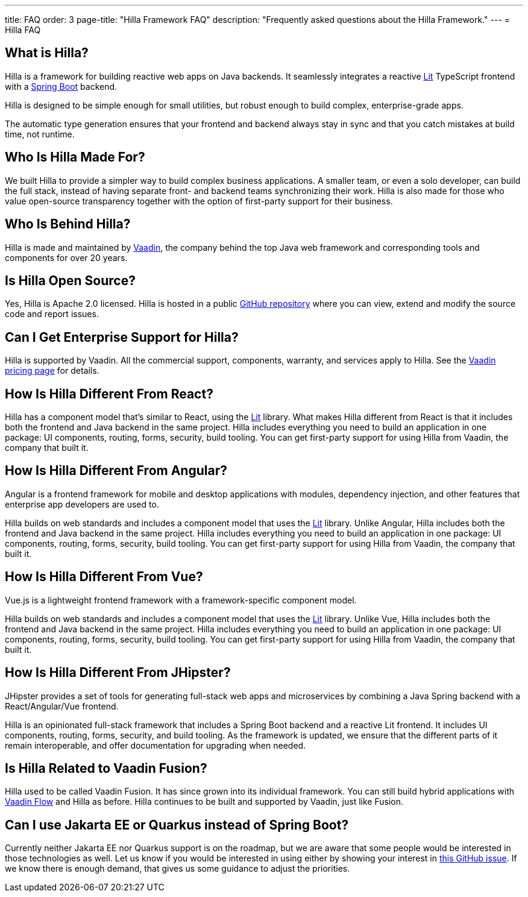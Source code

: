 ---
title: FAQ
order: 3
page-title: "Hilla Framework FAQ"
description: "Frequently asked questions about the Hilla Framework."
---
= Hilla FAQ

== What is Hilla?

Hilla is a framework for building reactive web apps on Java backends. 
It seamlessly integrates a reactive https://lit.dev/[Lit^] TypeScript frontend with a https://spring.io/projects/spring-boot[Spring Boot^] backend. 

Hilla is designed to be simple enough for small utilities, but robust enough to build complex, enterprise-grade apps.

The automatic type generation ensures that your frontend and backend always stay in sync and that you catch mistakes at build time, not runtime. 

== Who Is Hilla Made For?
We built Hilla to provide a simpler way to build complex business applications. A smaller team, or even a solo developer, can build the full stack, instead of having separate front- and backend teams synchronizing their work. Hilla is also made for those who value open-source transparency together with the option of first-party support for their business.

== Who Is Behind Hilla?
Hilla is made and maintained by https://vaadin.com[Vaadin^], the company behind the top Java web framework and corresponding tools and components for over 20 years.

== Is Hilla Open Source?
Yes, Hilla is Apache 2.0 licensed. 
Hilla is hosted in a public https://github.com/vaadin/hilla[GitHub repository^] where you can view, extend and modify the source code and report issues.

== Can I Get Enterprise Support for Hilla?
Hilla is supported by Vaadin. 
All the commercial support, components, warranty, and services apply to Hilla. 
See the https://vaadin.com/pricing[Vaadin pricing page^] for details. 

== How Is Hilla Different From React?
Hilla has a component model that's similar to React, using the https://lit.dev/[Lit] library. 
What makes Hilla different from React is that it includes both the frontend and Java backend in the same project. 
Hilla includes everything you need to build an application in one package: UI components, routing, forms, security, build tooling. 
You can get first-party support for using Hilla from Vaadin, the company that built it.

== How Is Hilla Different From Angular?
Angular is a frontend framework for mobile and desktop applications with modules, dependency injection, and other features that enterprise app developers are used to. 

Hilla builds on web standards and includes a component model that uses the https://lit.dev/[Lit] library. 
Unlike Angular, Hilla includes both the frontend and Java backend in the same project. 
Hilla includes everything you need to build an application in one package: UI components, routing, forms, security, build tooling. 
You can get first-party support for using Hilla from Vaadin, the company that built it.

== How Is Hilla Different From Vue?
Vue.js is a lightweight frontend framework with a framework-specific component model.
 
Hilla builds on web standards and includes a component model that uses the https://lit.dev/[Lit] library. 
Unlike Vue, Hilla includes both the frontend and Java backend in the same project. 
Hilla includes everything you need to build an application in one package: UI components, routing, forms, security, build tooling. 
You can get first-party support for using Hilla from Vaadin, the company that built it.

== How Is Hilla Different From JHipster?
JHipster provides a set of tools for generating full-stack web apps and microservices by combining a Java Spring backend with a React/Angular/Vue frontend. 

Hilla is an opinionated full-stack framework that includes a Spring Boot backend and a reactive Lit frontend. 
It includes UI components, routing, forms, security, and build tooling. 
As the framework is updated, we ensure that the different parts of it remain interoperable, and offer documentation for upgrading when needed. 

== Is Hilla Related to Vaadin Fusion?
Hilla used to be called Vaadin Fusion. 
It has since grown into its individual framework. 
You can still build hybrid applications with https://vaadin.com/flow[Vaadin Flow^] and Hilla as before.
Hilla continues to be built and supported by Vaadin, just like Fusion.

== Can I use Jakarta EE or Quarkus instead of Spring Boot?
Currently neither Jakarta EE nor Quarkus support is on the roadmap, but we are aware that some people would be interested in those technologies as well.
Let us know if you would be interested in using either by showing your interest in https://github.com/vaadin/hilla/issues/211[this GitHub issue^].
If we know there is enough demand, that gives us some guidance to adjust the priorities.
